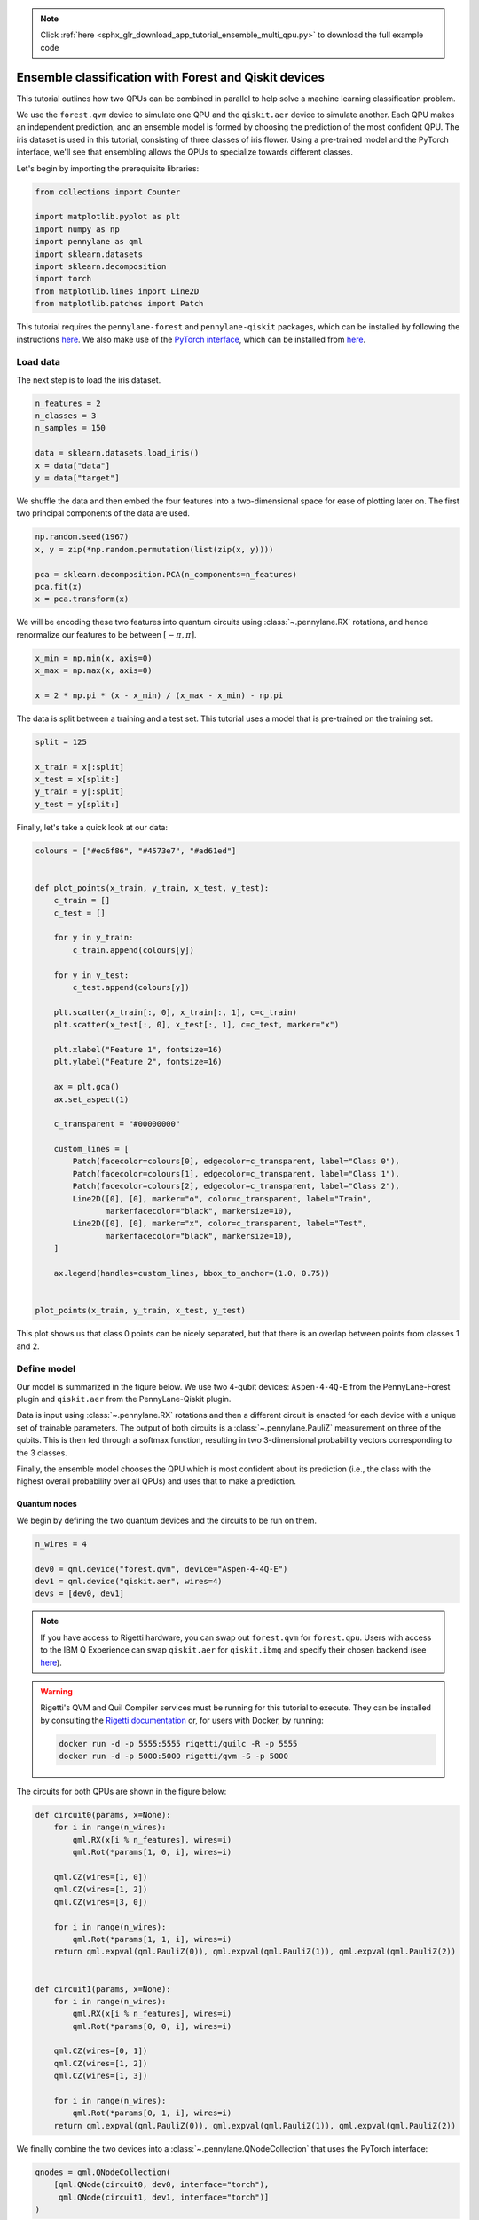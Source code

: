 .. note::
    :class: sphx-glr-download-link-note

    Click :ref:`here <sphx_glr_download_app_tutorial_ensemble_multi_qpu.py>` to download the full example code
.. rst-class:: sphx-glr-example-title

.. _sphx_glr_app_tutorial_ensemble_multi_qpu.py:


Ensemble classification with Forest and Qiskit devices
=======================================================

This tutorial outlines how two QPUs can be combined in parallel to help solve a machine learning
classification problem.

We use the ``forest.qvm`` device to simulate one QPU and the ``qiskit.aer`` device to
simulate another. Each QPU makes an independent prediction, and an ensemble model is
formed by choosing the prediction of the most confident QPU. The iris dataset is used in this
tutorial, consisting of three classes of iris flower. Using a pre-trained model and the PyTorch
interface, we'll see that ensembling allows the QPUs to specialize towards
different classes.

Let's begin by importing the prerequisite libraries:

.. code-block:: default


    from collections import Counter

    import matplotlib.pyplot as plt
    import numpy as np
    import pennylane as qml
    import sklearn.datasets
    import sklearn.decomposition
    import torch
    from matplotlib.lines import Line2D
    from matplotlib.patches import Patch







This tutorial requires the ``pennylane-forest`` and ``pennylane-qiskit`` packages, which can be
installed by following the instructions `here <https://pennylane.ai/install.html>`__. We also
make use of the `PyTorch interface <https://pennylane.readthedocs.io/en/stable/introduction
/interfaces.html>`_, which can be installed from `here
<https://pytorch.org/get-started/locally/>`__.

Load data
---------

The next step is to load the iris dataset.


.. code-block:: default


    n_features = 2
    n_classes = 3
    n_samples = 150

    data = sklearn.datasets.load_iris()
    x = data["data"]
    y = data["target"]







We shuffle the data and then embed the four features into a two-dimensional space for ease of
plotting later on. The first two principal components of the data are used.


.. code-block:: default


    np.random.seed(1967)
    x, y = zip(*np.random.permutation(list(zip(x, y))))

    pca = sklearn.decomposition.PCA(n_components=n_features)
    pca.fit(x)
    x = pca.transform(x)







We will be encoding these two features into quantum circuits using :class:`~.pennylane.RX`
rotations, and hence renormalize our features to be between :math:`[-\pi, \pi]`.


.. code-block:: default



    x_min = np.min(x, axis=0)
    x_max = np.max(x, axis=0)

    x = 2 * np.pi * (x - x_min) / (x_max - x_min) - np.pi







The data is split between a training and a test set. This tutorial uses a model that is
pre-trained on the training set.


.. code-block:: default



    split = 125

    x_train = x[:split]
    x_test = x[split:]
    y_train = y[:split]
    y_test = y[split:]







Finally, let's take a quick look at our data:


.. code-block:: default



    colours = ["#ec6f86", "#4573e7", "#ad61ed"]


    def plot_points(x_train, y_train, x_test, y_test):
        c_train = []
        c_test = []

        for y in y_train:
            c_train.append(colours[y])

        for y in y_test:
            c_test.append(colours[y])

        plt.scatter(x_train[:, 0], x_train[:, 1], c=c_train)
        plt.scatter(x_test[:, 0], x_test[:, 1], c=c_test, marker="x")

        plt.xlabel("Feature 1", fontsize=16)
        plt.ylabel("Feature 2", fontsize=16)

        ax = plt.gca()
        ax.set_aspect(1)

        c_transparent = "#00000000"

        custom_lines = [
            Patch(facecolor=colours[0], edgecolor=c_transparent, label="Class 0"),
            Patch(facecolor=colours[1], edgecolor=c_transparent, label="Class 1"),
            Patch(facecolor=colours[2], edgecolor=c_transparent, label="Class 2"),
            Line2D([0], [0], marker="o", color=c_transparent, label="Train", 
                   markerfacecolor="black", markersize=10),
            Line2D([0], [0], marker="x", color=c_transparent, label="Test", 
                   markerfacecolor="black", markersize=10),
        ]

        ax.legend(handles=custom_lines, bbox_to_anchor=(1.0, 0.75))


    plot_points(x_train, y_train, x_test, y_test)




.. image:: /app/images/sphx_glr_tutorial_ensemble_multi_qpu_001.png
    :class: sphx-glr-single-img




This plot shows us that class 0 points can be nicely separated, but that there is an overlap
between points from classes 1 and 2.

Define model
------------

Our model is summarized in the figure below. We use two 4-qubit devices: ``Aspen-4-4Q-E``
from the PennyLane-Forest plugin and ``qiskit.aer`` from the PennyLane-Qiskit plugin.

Data is input using :class:`~.pennylane.RX` rotations and then a different circuit is enacted
for each device with a unique set of trainable parameters. The output of both circuits is a
:class:`~.pennylane.PauliZ` measurement on three of the qubits. This is then fed through a
softmax function, resulting in two 3-dimensional probability vectors corresponding to the 3
classes.

Finally, the ensemble model chooses the QPU which is most confident about its prediction
(i.e., the class with the highest overall probability over all QPUs) and uses that to make a
prediction.

.. figure:: /implementations/ensemble_multi_qpu/ensemble_diagram.png
   :width: 50%
   :align: center

Quantum nodes
^^^^^^^^^^^^^

We begin by defining the two quantum devices and the circuits to be run on them.


.. code-block:: default


    n_wires = 4

    dev0 = qml.device("forest.qvm", device="Aspen-4-4Q-E")
    dev1 = qml.device("qiskit.aer", wires=4)
    devs = [dev0, dev1]







.. note::
   If you have access to Rigetti hardware, you can swap out ``forest.qvm`` for ``forest.qpu``.
   Users with access to the IBM Q Experience can swap ``qiskit.aer`` for ``qiskit.ibmq`` and
   specify their chosen backend (see `here
   <https://pennylane-qiskit.readthedocs.io/en/latest/gettingstarted.html#ibm-q-experience>`__).

.. warning::
   Rigetti's QVM and Quil Compiler services must be running for this tutorial to execute. They
   can be installed by consulting the `Rigetti documentation
   <http://docs.rigetti.com/en/stable/>`__ or, for users with Docker, by running:

   .. code-block:: bash

       docker run -d -p 5555:5555 rigetti/quilc -R -p 5555
       docker run -d -p 5000:5000 rigetti/qvm -S -p 5000

The circuits for both QPUs are shown in the figure below:

.. figure:: /implementations/ensemble_multi_qpu/diagram_circuits.png
   :width: 50%
   :align: center


.. code-block:: default



    def circuit0(params, x=None):
        for i in range(n_wires):
            qml.RX(x[i % n_features], wires=i)
            qml.Rot(*params[1, 0, i], wires=i)

        qml.CZ(wires=[1, 0])
        qml.CZ(wires=[1, 2])
        qml.CZ(wires=[3, 0])

        for i in range(n_wires):
            qml.Rot(*params[1, 1, i], wires=i)
        return qml.expval(qml.PauliZ(0)), qml.expval(qml.PauliZ(1)), qml.expval(qml.PauliZ(2))


    def circuit1(params, x=None):
        for i in range(n_wires):
            qml.RX(x[i % n_features], wires=i)
            qml.Rot(*params[0, 0, i], wires=i)

        qml.CZ(wires=[0, 1])
        qml.CZ(wires=[1, 2])
        qml.CZ(wires=[1, 3])

        for i in range(n_wires):
            qml.Rot(*params[0, 1, i], wires=i)
        return qml.expval(qml.PauliZ(0)), qml.expval(qml.PauliZ(1)), qml.expval(qml.PauliZ(2))








We finally combine the two devices into a :class:`~.pennylane.QNodeCollection` that uses the
PyTorch interface:


.. code-block:: default



    qnodes = qml.QNodeCollection(
        [qml.QNode(circuit0, dev0, interface="torch"), 
         qml.QNode(circuit1, dev1, interface="torch")]
    )







Postprocessing into a prediction
^^^^^^^^^^^^^^^^^^^^^^^^^^^^^^^^

The ``predict_point`` function below allows us to find the ensemble prediction, as well as keeping
track of the individual predictions from each QPU.

We include a ``parallel`` keyword argument for evaluating the :class:`~.pennylane.QNodeCollection`
in a parallel asynchronous manner. This feature requires the ``dask`` library, which can be
installed using ``pip install "dask[delayed]"``. When ``parallel=True``, we are able to make
predictions faster because we do not need to wait for one QPU to output before running on the
other.


.. code-block:: default



    def decision(softmax):
        return int(torch.argmax(softmax))


    def predict_point(params, x_point=None, parallel=True):
        results = qnodes(params, x=x_point, parallel=parallel)
        softmax = torch.nn.functional.softmax(results, dim=1)
        choice = torch.where(softmax == torch.max(softmax))[0][0]
        chosen_softmax = softmax[choice]
        return decision(chosen_softmax), decision(softmax[0]), decision(softmax[1]), int(choice)








Next, let's define a function to make a predictions over multiple data points.


.. code-block:: default



    def predict(params, x=None, parallel=True):
        predictions_ensemble = []
        predictions_0 = []
        predictions_1 = []
        choices = []

        for i, x_point in enumerate(x):
            if i % 10 == 0 and i > 0:
                print("Completed up to iteration {}".format(i))
            results = predict_point(params, x_point=x_point, parallel=parallel)
            predictions_ensemble.append(results[0])
            predictions_0.append(results[1])
            predictions_1.append(results[2])
            choices.append(results[3])

        return predictions_ensemble, predictions_0, predictions_1, choices








Make predictions
----------------

To test our model, we first load a pre-trained set of parameters which can also be downloaded
by clicking :download:`here <../implementations/ensemble_multi_qpu/params.npy>`.


.. code-block:: default



    params = np.load("ensemble_multi_qpu/params.npy")







We can then make predictions for the training and test datasets.


.. code-block:: default



    print("Predicting on training dataset")
    p_train, p_train_0, p_train_1, choices_train = predict(params, x=x_train)
    print("Predicting on test dataset")
    p_test, p_test_0, p_test_1, choices_test = predict(params, x=x_test)





.. rst-class:: sphx-glr-script-out

 Out:

 .. code-block:: none

    Predicting on training dataset
    Completed up to iteration 10
    Completed up to iteration 20
    Completed up to iteration 30
    Completed up to iteration 40
    Completed up to iteration 50
    Completed up to iteration 60
    Completed up to iteration 70
    Completed up to iteration 80
    Completed up to iteration 90
    Completed up to iteration 100
    Completed up to iteration 110
    Completed up to iteration 120
    Predicting on test dataset
    Completed up to iteration 10
    Completed up to iteration 20


Analyze performance
-------------------

The last thing to do is test how well the model performs. We begin by looking at the accuracy.

Accuracy
^^^^^^^^


.. code-block:: default



    def accuracy(predictions, actuals):
        count = 0

        for i in range(len(predictions)):
            if predictions[i] == actuals[i]:
                count += 1

        accuracy = count / (len(predictions))
        return accuracy








.. code-block:: default


    print("Training accuracy (ensemble): {}".format(accuracy(p_train, y_train)))
    print("Training accuracy (QPU0):  {}".format(accuracy(p_train_0, y_train)))
    print("Training accuracy (QPU1):  {}".format(accuracy(p_train_1, y_train)))





.. rst-class:: sphx-glr-script-out

 Out:

 .. code-block:: none

    Training accuracy (ensemble): 0.824
    Training accuracy (QPU0):  0.648
    Training accuracy (QPU1):  0.288



.. code-block:: default


    print("Test accuracy (ensemble): {}".format(accuracy(p_test, y_test)))
    print("Test accuracy (QPU0):  {}".format(accuracy(p_test_0, y_test)))
    print("Test accuracy (QPU1):  {}".format(accuracy(p_test_1, y_test)))




.. rst-class:: sphx-glr-script-out

 Out:

 .. code-block:: none

    Test accuracy (ensemble): 0.72
    Test accuracy (QPU0):  0.56
    Test accuracy (QPU1):  0.24


These numbers tell us a few things:

- On both training and test datasets, the ensemble model outperforms the predictions from each
  QPU. This provides a nice example of how QPUs can be used in parallel to gain a performance
  advantage.

- The accuracy of QPU0 is much higher than the accuracy of QPU1. This does not mean that one
  device is intrinsically better than the other. In fact, another set of parameters can lead to
  QPU1 becoming more accurate. We will see in the next section that the difference in accuracy
  is due to specialization of each QPU, which leads to overall better performance of the
  ensemble model.

- The test accuracy is lower than the training accuracy. Here our focus is on analyzing the
  performance of the ensemble model, rather than minimizing the generalization error.

Choice of QPU
^^^^^^^^^^^^^

Is there a link between the class of a datapoint and the QPU chosen to make the prediction in
the ensemble model? Let's investigate.


.. code-block:: default



    # Combine choices_train and choices_test to simplify analysis
    choices = np.append(choices_train, choices_test)
    print("Choices: {}".format(choices))
    print("Choices counts: {}".format(Counter(choices)))





.. rst-class:: sphx-glr-script-out

 Out:

 .. code-block:: none

    Choices: [0 0 1 1 0 0 1 0 0 0 1 0 0 0 0 0 0 1 1 0 0 1 0 1 1 0 0 0 1 0 0 1 0 1 1 0 0
     0 1 1 0 0 0 0 0 0 0 1 1 0 0 0 0 0 1 0 0 0 0 0 1 0 0 0 1 0 0 0 0 0 1 0 0 0
     0 0 0 0 0 1 1 1 1 0 0 0 1 0 1 0 0 1 0 0 1 0 0 0 0 0 0 0 0 0 1 0 0 0 0 1 0
     1 0 0 0 1 0 0 0 0 0 0 1 0 1 0 0 0 0 0 0 1 0 0 0 0 0 0 0 0 0 1 1 1 0 1 0 0
     0 0]
    Choices counts: Counter({0: 110, 1: 40})


The following lines keep track of choices and corresponding predictions in the ensemble model.


.. code-block:: default



    predictions = np.append(p_train, p_test)
    choice_vs_prediction = np.array([(choices[i], predictions[i]) for i in range(n_samples)])







We can hence find the predictions each QPU was responsible for.


.. code-block:: default



    choices_vs_prediction_0 = choice_vs_prediction[choice_vs_prediction[:, 0] == 0]
    choices_vs_prediction_1 = choice_vs_prediction[choice_vs_prediction[:, 0] == 1]
    predictions_0 = choices_vs_prediction_0[:, 1]
    predictions_1 = choices_vs_prediction_1[:, 1]


    expl = "When QPU{} was chosen by the ensemble, it made the following distribution of " \
           "predictions:\n{}"
    print(expl.format("0", Counter(predictions_0)))
    print("\n" + expl.format("1", Counter(predictions_1)))
    print("\nDistribution of classes in iris dataset: {}".format(Counter(y)))





.. rst-class:: sphx-glr-script-out

 Out:

 .. code-block:: none

    When QPU0 was chosen by the ensemble, it made the following distribution of predictions:
    Counter({0: 55, 2: 55})

    When QPU1 was chosen by the ensemble, it made the following distribution of predictions:
    Counter({1: 36, 0: 4})

    Distribution of classes in iris dataset: Counter({0: 50, 2: 50, 1: 50})


These results show us that QPU0 specializes to making predictions on classes 0 and 2,
while QPU1 specializes to class 1.

Visualization
^^^^^^^^^^^^^

We conclude by visualizing the correct and incorrect predictions on the dataset. The following
function plots correctly predicted points in green and incorrectly predicted points in red.


.. code-block:: default



    colours_prediction = {"correct": "#83b5b9", "incorrect": "#f98d91"}
    markers = ["o", "v", "d"]


    def plot_points_prediction(x, y, p, title):
        c = {0: [], 1: [], 2: []}
        x_ = {0: [], 1: [], 2: []}

        for i in range(n_samples):
            x_[y[i]].append(x[i])
            if p[i] == y[i]:
                c[y[i]].append(colours_prediction["correct"])
            else:
                c[y[i]].append(colours_prediction["incorrect"])

        for i in range(n_classes):
            x_class = np.array(x_[i])
            plt.scatter(x_class[:, 0], x_class[:, 1], c=c[i], marker=markers[i])

        plt.xlabel("Feature 1", fontsize=16)
        plt.ylabel("Feature 2", fontsize=16)
        plt.title("Predictions from {} model".format(title))

        ax = plt.gca()
        ax.set_aspect(1)

        c_transparent = "#00000000"

        custom_lines = [
            Patch(
                facecolor=colours_prediction["correct"], 
                edgecolor=c_transparent, label="Correct"
            ),
            Patch(
                facecolor=colours_prediction["incorrect"], 
                edgecolor=c_transparent, label="Incorrect"
            ),
            Line2D([0], [0], marker=markers[0], color=c_transparent, label="Class 0",
                   markerfacecolor="black", markersize=10),
            Line2D([0], [0], marker=markers[1], color=c_transparent, label="Class 1",
                   markerfacecolor="black", markersize=10),
            Line2D([0], [0], marker=markers[2], color=c_transparent, label="Class 2",
                   markerfacecolor="black", markersize=10),
        ]

        ax.legend(handles=custom_lines, bbox_to_anchor=(1.0, 0.75))








We can again compare the ensemble model with the individual models from each QPU.


.. code-block:: default



    plot_points_prediction(x, y, predictions, "ensemble")  # ensemble




.. image:: /app/images/sphx_glr_tutorial_ensemble_multi_qpu_002.png
    :class: sphx-glr-single-img





.. code-block:: default


    plot_points_prediction(x, y, np.append(p_train_0, p_test_0), "QPU0")  # QPU 0




.. image:: /app/images/sphx_glr_tutorial_ensemble_multi_qpu_003.png
    :class: sphx-glr-single-img





.. code-block:: default


    plot_points_prediction(x, y, np.append(p_train_1, p_test_1), "QPU1")  # QPU 1




.. image:: /app/images/sphx_glr_tutorial_ensemble_multi_qpu_004.png
    :class: sphx-glr-single-img




These plots reinforce the specialization of the two QPUs. QPU1 concentrates on doing a good job
at predicting class 1, while QPU0 is focused on classes 0 and 2. By combining together,
the resultant ensemble performs better.

This tutorial shows how QPUs can work in parallel to realize a performance advantage. Check out
our :doc:`tutorial_vqe_parallel` tutorial to see how multiple QPUs can be
evaluated asynchronously to speed up calculating the potential energy surface of molecular
hydrogen!


.. rst-class:: sphx-glr-timing

   **Total running time of the script:** ( 1 minutes  27.844 seconds)


.. _sphx_glr_download_app_tutorial_ensemble_multi_qpu.py:


.. only :: html

 .. container:: sphx-glr-footer
    :class: sphx-glr-footer-example



  .. container:: sphx-glr-download

     :download:`Download Python source code: tutorial_ensemble_multi_qpu.py <tutorial_ensemble_multi_qpu.py>`



  .. container:: sphx-glr-download

     :download:`Download Jupyter notebook: tutorial_ensemble_multi_qpu.ipynb <tutorial_ensemble_multi_qpu.ipynb>`


.. only:: html

 .. rst-class:: sphx-glr-signature

    `Gallery generated by Sphinx-Gallery <https://sphinx-gallery.readthedocs.io>`_
